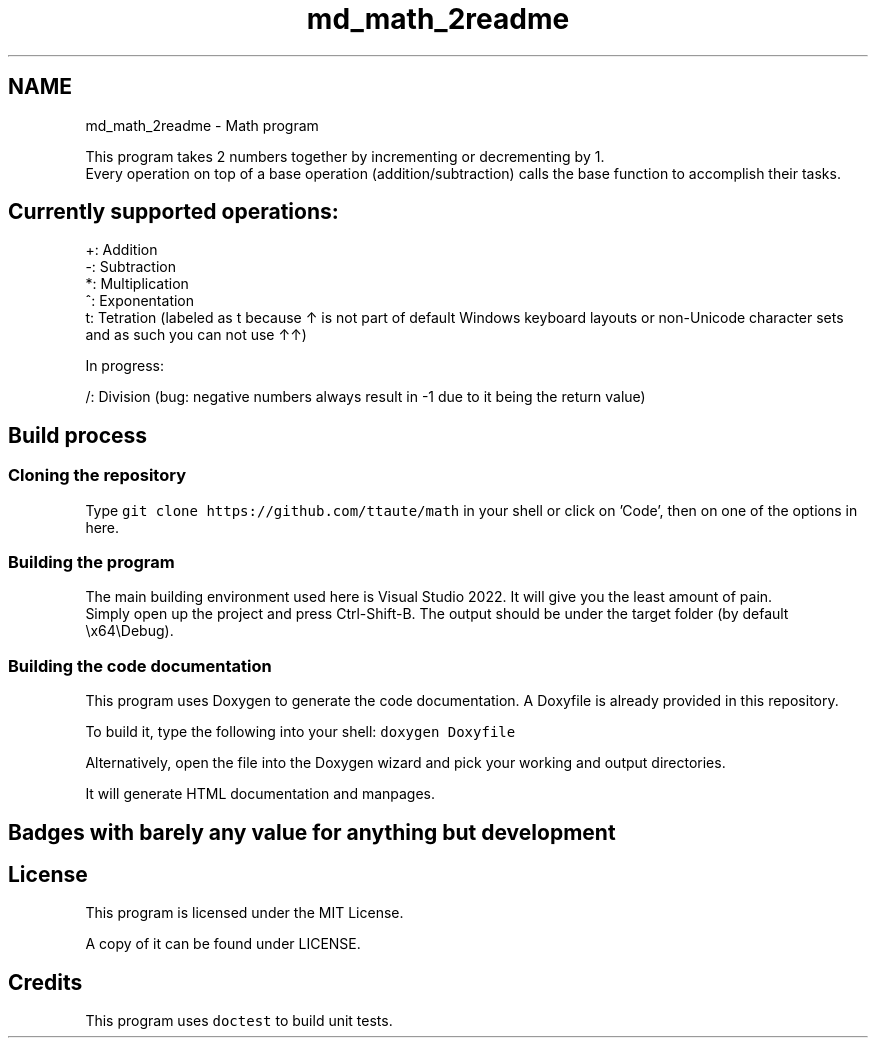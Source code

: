 .TH "md_math_2readme" 3 "Version latest" "math" \" -*- nroff -*-
.ad l
.nh
.SH NAME
md_math_2readme \- Math program 
.PP
 This program takes 2 numbers together by incrementing or decrementing by 1\&.
.br
 Every operation on top of a base operation (addition/subtraction) calls the base function to accomplish their tasks\&.
.SH "Currently supported operations:"
.PP
+: Addition
.br
 -: Subtraction
.br
 *: Multiplication
.br
 ^: Exponentation
.br
 t: Tetration (labeled as t because ↑ is not part of default Windows keyboard layouts or non-Unicode character sets and as such you can not use ↑↑)
.PP
In progress:
.PP
/: Division (bug: negative numbers always result in -1 due to it being the return value)
.SH "Build process"
.PP
.SS "Cloning the repository"
Type \fCgit clone https://github.com/ttaute/math\fP in your shell or click on 'Code', then on one of the options in here\&.
.SS "Building the program"
The main building environment used here is Visual Studio 2022\&. It will give you the least amount of pain\&.
.br
 Simply open up the project and press Ctrl-Shift-B\&. The output should be under the target folder (by default \\x64\\Debug)\&.
.br
.SS "Building the code documentation"
This program uses Doxygen to generate the code documentation\&. A Doxyfile is already provided in this repository\&.
.PP
To build it, type the following into your shell: \fCdoxygen Doxyfile\fP
.PP
Alternatively, open the file into the Doxygen wizard and pick your working and output directories\&.
.PP
It will generate HTML documentation and manpages\&.
.SH "Badges with barely any value for anything but development"
.PP
.SH "License"
.PP
This program is licensed under the MIT License\&.
.PP
A copy of it can be found under LICENSE\&.
.SH "Credits"
.PP
This program uses \fCdoctest\fP to build unit tests\&. 
